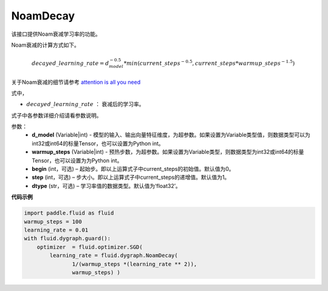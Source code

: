 .. _cn_api_fluid_dygraph_NoamDecay:

NoamDecay
-------------------------------

.. py:class:: paddle.fluid.dygraph.NoamDecay(d_model, warmup_steps, begin=1, step=1, dtype='float32')

该接口提供Noam衰减学习率的功能。

Noam衰减的计算方式如下。

.. math::

    decayed\_learning\_rate = d_{model}^{-0.5} * min(current\_steps^{-0.5}, current\_steps * warmup\_steps^{-1.5})

关于Noam衰减的细节请参考 `attention is all you need <https://arxiv.org/pdf/1706.03762.pdf>`_

式中，

- :math:`decayed\_learning\_rate` ： 衰减后的学习率。
式子中各参数详细介绍请看参数说明。

参数：
    - **d_model** (Variable|int) - 模型的输入、输出向量特征维度，为超参数。如果设置为Variable类型值，则数据类型可以为int32或int64的标量Tensor，也可以设置为Python int。
    - **warmup_steps** (Variable|int) - 预热步数，为超参数。如果设置为Variable类型，则数据类型为int32或int64的标量Tensor，也可以设置为为Python int。
    - **begin** (int，可选) – 起始步。即以上运算式子中current_steps的初始值。默认值为0。
    - **step** (int，可选) – 步大小。即以上运算式子中current_steps的递增值。默认值为1。
    - **dtype** (str，可选) – 学习率值的数据类型。默认值为‘float32’。

**代码示例**

.. code-block:: python

    import paddle.fluid as fluid
    warmup_steps = 100
    learning_rate = 0.01
    with fluid.dygraph.guard():
        optimizer  = fluid.optimizer.SGD(
            learning_rate = fluid.dygraph.NoamDecay(
                   1/(warmup_steps *(learning_rate ** 2)),
                   warmup_steps) )



